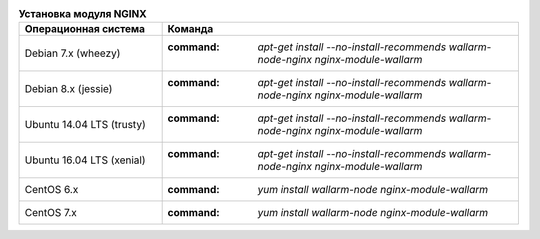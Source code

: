 .. _install_nginx_ru:

.. list-table:: **Установка модуля NGINX**
   :widths: 10 25
   :header-rows: 1

   * - Операционная система
     - Команда
   * - Debian 7.x (wheezy)
     - :command: `apt-get install --no-install-recommends wallarm-node-nginx nginx-module-wallarm`
   * - Debian 8.x (jessie)
     - :command: `apt-get install --no-install-recommends wallarm-node-nginx nginx-module-wallarm`
   * - Ubuntu 14.04 LTS (trusty)
     - :command: `apt-get install --no-install-recommends wallarm-node-nginx nginx-module-wallarm`
   * - Ubuntu 16.04 LTS (xenial)
     - :command: `apt-get install --no-install-recommends wallarm-node-nginx nginx-module-wallarm`
   * - CentOS 6.x
     - :command: `yum install wallarm-node nginx-module-wallarm`
   * - CentOS 7.x
     - :command: `yum install wallarm-node nginx-module-wallarm`